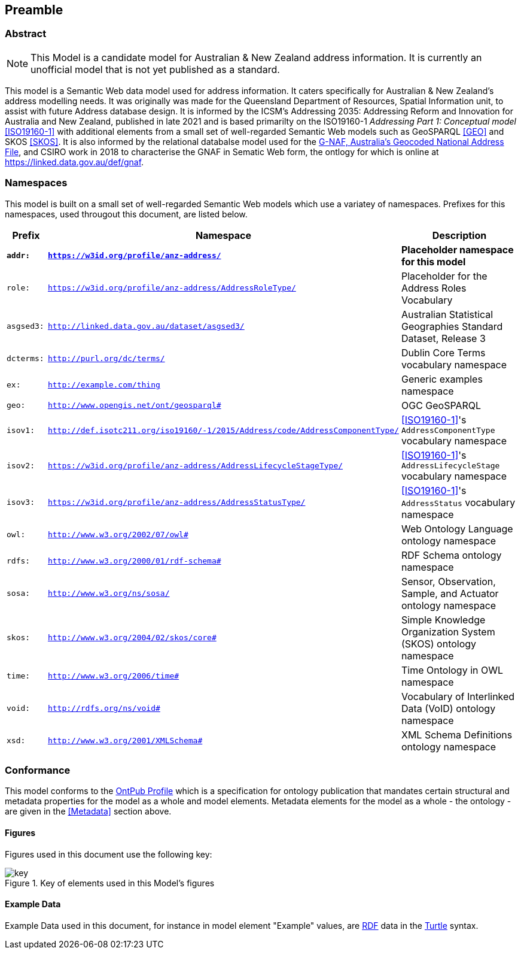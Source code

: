 == Preamble

=== Abstract

[NOTE]
This Model is a candidate model for Australian & New Zealand address information. It is currently an unofficial model that is not yet published as a standard.

This model is a Semantic Web data model used for address information. It caters specifically for Australian & New Zealand's address modelling needs. It was originally was made for the Queensland Department of Resources, Spatial Information unit, to assist with future Address database design. It is informed by the ICSM's Addressing 2035: Addressing Reform and Innovation for Australia and New Zealand, published in late 2021 and is based primarilty on the ISO19160-1 _Addressing Part 1: Conceptual model_ <<ISO19160-1>> with additional elements from a small set of well-regarded Semantic Web models such as GeoSPARQL <<GEO>> and SKOS <<SKOS>>. It is also informed by the relational databalse model used for the https://data.gov.au/data/dataset/d4631917-14d7-4c49-830c-555ad63adf9d[G-NAF, Australia's Geocoded National Address File], and CSIRO work in 2018 to characterise the GNAF in Sematic Web form, the ontlogy for which is online at https://linked.data.gov.au/def/gnaf.

=== Namespaces

This model is built on a small set of well-regarded Semantic Web models which use a variatey of namespaces. Prefixes for this namespaces, used througout this document, are listed below.

[width=100%, frame=none, grid=none, cols="1,4,5"]
|===
|Prefix | Namespace | Description

| `*addr:*` | `*https://w3id.org/profile/anz-address/*` | *Placeholder namespace for this model*
| `role:` | `https://w3id.org/profile/anz-address/AddressRoleType/` | Placeholder for the Address Roles Vocabulary
| `asgsed3:` | `http://linked.data.gov.au/dataset/asgsed3/` | Australian Statistical Geographies Standard Dataset, Release 3
| `dcterms:` | `http://purl.org/dc/terms/` | Dublin Core Terms vocabulary namespace
| `ex:` | `http://example.com/thing` | Generic examples namespace
| `geo:` | `http://www.opengis.net/ont/geosparql#` | OGC GeoSPARQL
| `isov1:` | `http://def.isotc211.org/iso19160/-1/2015/Address/code/AddressComponentType/` | <<ISO19160-1>>'s `AddressComponentType` vocabulary namespace
| `isov2:` | `https://w3id.org/profile/anz-address/AddressLifecycleStageType/` | <<ISO19160-1>>'s `AddressLifecycleStage` vocabulary namespace
| `isov3:` | `https://w3id.org/profile/anz-address/AddressStatusType/` | <<ISO19160-1>>'s `AddressStatus` vocabulary namespace
| `owl:` | `http://www.w3.org/2002/07/owl#` | Web Ontology Language ontology namespace
| `rdfs:` | `http://www.w3.org/2000/01/rdf-schema#` | RDF Schema ontology namespace
| `sosa:` | `http://www.w3.org/ns/sosa/` | Sensor, Observation, Sample, and Actuator ontology namespace
| `skos:` | `http://www.w3.org/2004/02/skos/core#` | Simple Knowledge Organization System (SKOS) ontology namespace
| `time:` | `http://www.w3.org/2006/time#` | Time Ontology in OWL namespace
| `void:` | `http://rdfs.org/ns/void#` | Vocabulary of Interlinked Data (VoID) ontology namespace
| `xsd:` | `http://www.w3.org/2001/XMLSchema#` | XML Schema Definitions ontology namespace
|===

=== Conformance

This model conforms to the https://w3id.org/profile/ontpub[OntPub Profile] which is a specification for ontology publication that mandates certain structural and metadata properties for the model as a whole and model elements. Metadata elements for the model as a whole - the ontology - are given in the <<Metadata>> section above.

==== Figures

Figures used in this document use the following key:

[[fig-figure-key]]
.Key of elements used in this Model's figures
image::img/key.png[]

==== Example Data
Example Data used in this document, for instance in model element "Example" values, are https://www.w3.org/RDF/[RDF] data in the https://www.w3.org/TR/turtle/[Turtle] syntax.